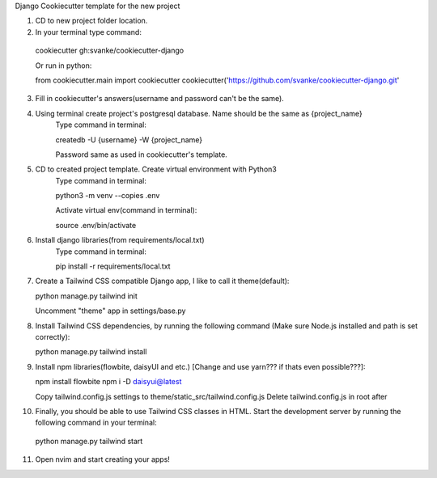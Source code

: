 Django Cookiecutter template for the new project

1. CD to new project folder location.
   
2. In your terminal type command:

  cookiecutter gh:svanke/cookiecutter-django
  
  Or run in python:

  from cookiecutter.main import cookiecutter
  cookiecutter('https://github.com/svanke/cookiecutter-django.git'
  
3. Fill in cookiecutter's answers(username and password can't be the same).
   
4. Using terminal create project's postgresql database. Name should be the same as {project_name}
    Type command in terminal: 
    
    createdb -U {username} -W {project_name}
    
    Password same as used in cookiecutter's template.
    
5. CD to created project template. Create virtual environment with Python3
    Type command in terminal:
    
    python3 -m venv --copies .env
    
    Activate virtual env(command in terminal): 
    
    source .env/bin/activate
    
6. Install django libraries(from requirements/local.txt)
    Type command in terminal:
    
    pip install -r requirements/local.txt
    
7. Create a Tailwind CSS compatible Django app, I like to call it theme(default):
   
   python manage.py tailwind init

   Uncomment "theme" app in settings/base.py
   
8. Install Tailwind CSS dependencies, by running the following command (Make sure Node.js installed and path is set correctly):
   
   python manage.py tailwind install
   
9. Install npm libraries(flowbite, daisyUI and etc.) [Change and use yarn??? if thats even possible???]:
   
   npm install flowbite
   npm i -D daisyui@latest

   Copy tailwind.config.js settings to theme/static_src/tailwind.config.js
   Delete tailwind.config.js in root after
   
10. Finally, you should be able to use Tailwind CSS classes in HTML. 
    Start the development server by running the following command in your terminal:
    
  python manage.py tailwind start
 
11. Open nvim and start creating your apps!
